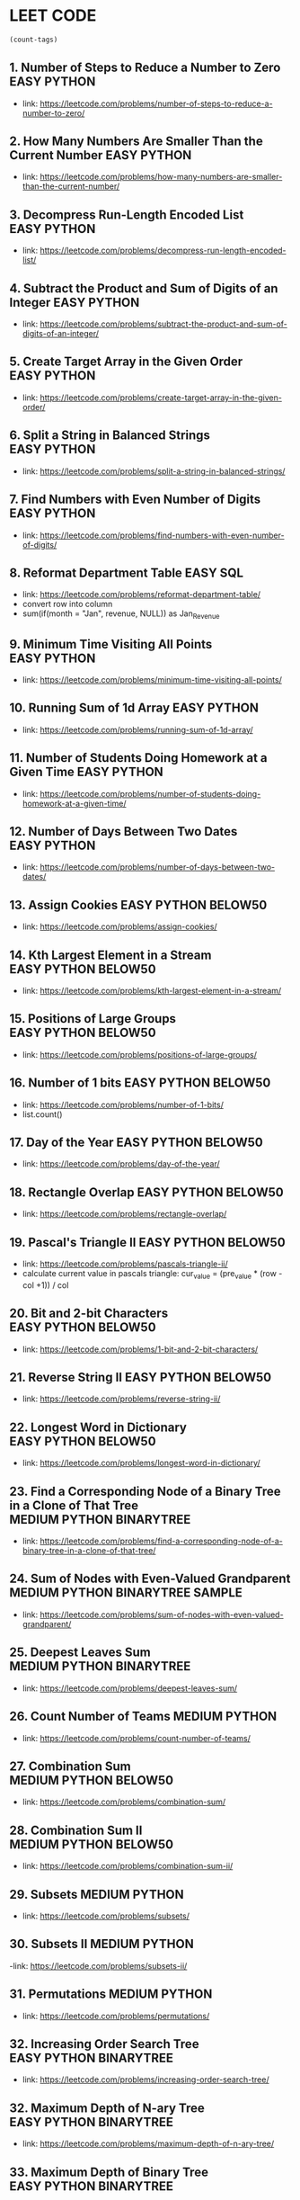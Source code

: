 * LEET CODE
# C-c C-c to run stats
#+begin_src emacs-lisp :colnames '(freq tags)
(count-tags)
#+end_src

#+RESULTS:
| freq | tags       |
|------+------------|
|   50 | PYTHON     |
|   32 | EASY       |
|   19 | MEDIUM     |
|   15 | BELOW50    |
|   15 | DFS        |
|    7 | BINARYTREE |
|    1 | SQL        |
|    1 | SAMPLE     |

** 1. Number of Steps to Reduce a Number to Zero                :EASY:PYTHON:
   :LOGBOOK:
   CLOCK: [2020-07-09 Thu 15:52]--[2020-07-09 Thu 16:06] =>  0:14
   :END:
  - link: https://leetcode.com/problems/number-of-steps-to-reduce-a-number-to-zero/ 

** 2. How Many Numbers Are Smaller Than the Current Number      :EASY:PYTHON:
   :LOGBOOK:
   CLOCK: [2020-07-09 Thu 16:07]--[2020-07-09 Thu 16:20] =>  0:13
   :END:
  - link: https://leetcode.com/problems/how-many-numbers-are-smaller-than-the-current-number/
    
** 3. Decompress Run-Length Encoded List                        :EASY:PYTHON:
   :LOGBOOK:
   CLOCK: [2020-07-10 Fri 16:16]--[2020-07-10 Fri 16:42] =>  0:26
   CLOCK: [2020-07-10 Fri 16:14]--[2020-07-10 Fri 16:15] =>  0:01
   :END:
   - link: https://leetcode.com/problems/decompress-run-length-encoded-list/

** 4. Subtract the Product and Sum of Digits of an Integer      :EASY:PYTHON:
   :LOGBOOK:
   CLOCK: [2020-07-10 Fri 16:45]--[2020-07-10 Fri 17:02] =>  0:17
   :END:
   - link: https://leetcode.com/problems/subtract-the-product-and-sum-of-digits-of-an-integer/

** 5. Create Target Array in the Given Order                    :EASY:PYTHON:
   :LOGBOOK:
   CLOCK: [2020-07-10 Fri 17:10]--[2020-07-10 Fri 17:29] =>  0:19
   :END:
   - link: https://leetcode.com/problems/create-target-array-in-the-given-order/

** 6. Split a String in Balanced Strings                        :EASY:PYTHON:
  :LOGBOOK:
  CLOCK: [2020-07-10 Fri 17:49]--[2020-07-10 Fri 18:00] =>  0:11
  :END:
  - link: https://leetcode.com/problems/split-a-string-in-balanced-strings/

** 7. Find Numbers with Even Number of Digits                   :EASY:PYTHON:
   :LOGBOOK:
   CLOCK: [2020-07-10 Fri 23:44]--[2020-07-10 Fri 23:50] =>  0:06
   :END:
   - link: https://leetcode.com/problems/find-numbers-with-even-number-of-digits/

** 8. Reformat Department Table                                    :EASY:SQL:
   :LOGBOOK:
   CLOCK: [2020-07-12 Sun 16:28]--[2020-07-12 Sun 16:40] =>  0:12
   :END:
   - link: https://leetcode.com/problems/reformat-department-table/
   - convert row into column
   - sum(if(month = "Jan", revenue, NULL)) as Jan_Revenue
** 9. Minimum Time Visiting All Points                          :EASY:PYTHON:
   :LOGBOOK:
   CLOCK: [2020-07-12 Sun 22:46]--[2020-07-12 Sun 23:04] =>  0:18
   :END:
   - link: https://leetcode.com/problems/minimum-time-visiting-all-points/
** 10. Running Sum of 1d Array                                  :EASY:PYTHON:
   :LOGBOOK:
   CLOCK: [2020-07-12 Sun 23:07]--[2020-07-12 Sun 23:19] =>  0:12
   :END:
   - link: https://leetcode.com/problems/running-sum-of-1d-array/
** 11. Number of Students Doing Homework at a Given Time        :EASY:PYTHON:
   :LOGBOOK:
   CLOCK: [2020-07-12 Sun 23:23]--[2020-07-12 Sun 23:35] =>  0:12
   :END:
   - link: https://leetcode.com/problems/number-of-students-doing-homework-at-a-given-time/
** 12. Number of Days Between Two Dates                         :EASY:PYTHON:
   :LOGBOOK:
   CLOCK: [2020-07-12 Sun 23:39]--[2020-07-12 Sun 23:47] =>  0:08
   :END:
   - link: https://leetcode.com/problems/number-of-days-between-two-dates/
** 13. Assign Cookies                                  :EASY:PYTHON:BELOW50:
   :LOGBOOK:
   CLOCK: [2020-07-13 Mon 22:09]--[2020-07-13 Mon 23:05] =>  0:56
   :END:
   - link: https://leetcode.com/problems/assign-cookies/
** 14. Kth Largest Element in a Stream                 :EASY:PYTHON:BELOW50:
   :LOGBOOK:
   CLOCK: [2020-07-13 Mon 23:10]--[2020-07-13 Mon 23:39] =>  0:29
   :END:
   - link: https://leetcode.com/problems/kth-largest-element-in-a-stream/
** 15. Positions of Large Groups                       :EASY:PYTHON:BELOW50:
   :LOGBOOK:
   CLOCK: [2020-07-14 Tue 23:15]--[2020-07-14 Tue 23:40] =>  0:25
   :END:
   - link: https://leetcode.com/problems/positions-of-large-groups/
** 16. Number of 1 bits                                :EASY:PYTHON:BELOW50:
   :LOGBOOK:
   CLOCK: [2020-07-17 Fri 22:47]--[2020-07-17 Fri 23:00] =>  0:13
   :END:
  - link: https://leetcode.com/problems/number-of-1-bits/
  - list.count()
** 17. Day of the Year                                 :EASY:PYTHON:BELOW50:
   :LOGBOOK:
   CLOCK: [2020-07-17 Fri 23:00]--[2020-07-17 Fri 23:10] =>  0:10
   :END:
   - link: https://leetcode.com/problems/day-of-the-year/
** 18. Rectangle Overlap                               :EASY:PYTHON:BELOW50:
   :LOGBOOK:
   CLOCK: [2020-07-17 Fri 22:35]--[2020-07-17 Fri 23:00] =>  0:25
   :END:
   - link: https://leetcode.com/problems/rectangle-overlap/
** 19. Pascal's Triangle II                            :EASY:PYTHON:BELOW50:
   :LOGBOOK:
   CLOCK: [2020-07-20 Mon 22:36]--[2020-07-20 Mon 23:23] =>  0:47
   :END:
   - link: https://leetcode.com/problems/pascals-triangle-ii/
   - calculate current value in pascals triangle:
     cur_value = (pre_value * (row - col +1)) / col
** 20. Bit and 2-bit Characters                        :EASY:PYTHON:BELOW50:
   :LOGBOOK:
   CLOCK: [2020-07-21 Tue 21:46]--[2020-07-21 Tue 22:13] =>  0:27
   :END:
   - link: https://leetcode.com/problems/1-bit-and-2-bit-characters/ 
** 21. Reverse String II                               :EASY:PYTHON:BELOW50:
   :LOGBOOK:
   CLOCK: [2020-07-21 Tue 22:15]--[2020-07-21 Tue 23:13] =>  0:58
   :END:
   - link: https://leetcode.com/problems/reverse-string-ii/
** 22. Longest Word in Dictionary                       :EASY:PYTHON:BELOW50:
   :LOGBOOK:
   CLOCK: [2020-07-22 Wed 22:33]--[2020-07-22 Wed 22:47] =>  0:14
   CLOCK: [2020-07-22 Wed 22:27]--[2020-07-22 Wed 22:33] =>  0:06
   CLOCK: [2020-07-22 Wed 21:13]--[2020-07-22 Wed 22:00] =>  0:47
   :END:
   - link: https://leetcode.com/problems/longest-word-in-dictionary/
** 23. Find a Corresponding Node of a Binary Tree in a Clone of That Tree :MEDIUM:PYTHON:BINARYTREE:
   :LOGBOOK:
   CLOCK: [2020-07-22 Wed 22:59]--[2020-07-22 Wed 23:16] =>  0:17
   :END:
   - link: https://leetcode.com/problems/find-a-corresponding-node-of-a-binary-tree-in-a-clone-of-that-tree/ 
** 24. Sum of Nodes with Even-Valued Grandparent :MEDIUM:PYTHON:BINARYTREE:SAMPLE:
   :LOGBOOK:
   CLOCK: [2020-07-22 Wed 23:25]--[2020-07-22 Wed 23:52] =>  0:27
   :END:
   - link: https://leetcode.com/problems/sum-of-nodes-with-even-valued-grandparent/
** 25. Deepest Leaves Sum                   :MEDIUM:PYTHON:BINARYTREE:
   :LOGBOOK:
   CLOCK: [2020-07-23 Thu 18:39]--[2020-07-23 Thu 19:30] =>  0:51
   :END:
   - link: https://leetcode.com/problems/deepest-leaves-sum/ 

** 26. Count Number of Teams                                  :MEDIUM:PYTHON:
   :LOGBOOK:
   CLOCK: [2020-07-23 Thu 21:16]--[2020-07-23 Thu 21:59] =>  0:43
   :END:
   - link: https://leetcode.com/problems/count-number-of-teams/ 

** 27. Combination Sum                             :MEDIUM:PYTHON:BELOW50:
   :LOGBOOK:
   CLOCK: [2020-07-27 Mon 22:36]--[2020-07-27 Mon 23:19] =>  0:43
   :END:
   - link: https://leetcode.com/problems/combination-sum/

** 28. Combination Sum II                             :MEDIUM:PYTHON:BELOW50:
   :LOGBOOK:
   CLOCK: [2020-07-27 Mon 23:43]--[2020-07-28 Tue 00:23] =>  0:40
   :END:
   - link: https://leetcode.com/problems/combination-sum-ii/ 

** 29. Subsets                                                :MEDIUM:PYTHON:
   :LOGBOOK:
   CLOCK: [2020-07-28 Tue 20:19]--[2020-07-28 Tue 20:51] =>  0:32
   :END:
   - link: https://leetcode.com/problems/subsets/ 
** 30. Subsets II                                             :MEDIUM:PYTHON:
   :LOGBOOK:
   CLOCK: [2020-07-28 Tue 21:34]--[2020-07-28 Tue 21:41] =>  0:07
   CLOCK: [2020-07-28 Tue 21:28]--[2020-07-28 Tue 21:33] =>  0:05
   :END:
   -link: https://leetcode.com/problems/subsets-ii/ 

** 31. Permutations                                           :MEDIUM:PYTHON:
   :LOGBOOK:
   CLOCK: [2020-07-28 Tue 22:33]--[2020-07-28 Tue 23:14] =>  0:41
   CLOCK: [2020-07-28 Tue 21:49]--[2020-07-28 Tue 22:30] =>  0:41
   :END:
   - link: https://leetcode.com/problems/permutations/

** 32. Increasing Order Search Tree                  :EASY:PYTHON:BINARYTREE:
   :LOGBOOK:
   CLOCK: [2020-08-03 Mon 21:43]--[2020-08-03 Mon 22:45] =>  1:02
   CLOCK: [2020-07-30 Thu 21:28]--[2020-07-30 Thu 21:42] =>  0:14
   :END:
   - link: https://leetcode.com/problems/increasing-order-search-tree/

** 32. Maximum Depth of N-ary Tree                   :EASY:PYTHON:BINARYTREE:
   :LOGBOOK:
   CLOCK: [2020-07-30 Thu 21:43]--[2020-07-30 Thu 22:09] =>  0:26
   :END:
   - link: https://leetcode.com/problems/maximum-depth-of-n-ary-tree/

** 33. Maximum Depth of Binary Tree                  :EASY:PYTHON:BINARYTREE:
   :LOGBOOK:
   CLOCK: [2020-07-30 Thu 22:10]--[2020-07-30 Thu 22:22] =>  0:12
   :END:
   - link: https://leetcode.com/problems/maximum-depth-of-binary-tree/
 
** 34. Leaf-Similar Trees                            :EASY:PYTHON:BINARYTREE:
   :LOGBOOK:
   CLOCK: [2020-07-30 Thu 22:23]--[2020-07-30 Thu 22:36] =>  0:13
   :END:
   - link: https://leetcode.com/problems/leaf-similar-trees/

** 35. Compare Version Numbers                        :MEDIUM:PYTHON:BELOW50:
   Weird problem. "1.01" = "1.001" ? how ?
   :LOGBOOK:
   CLOCK: [2020-07-31 Fri 20:54]--[2020-07-31 Fri 20:57] =>  0:03
   CLOCK: [2020-07-31 Fri 20:25]--[2020-07-31 Fri 20:36] =>  0:11
   CLOCK: [2020-07-31 Fri 20:19]--[2020-07-31 Fri 20:22] =>  0:03
   :END:
  - link: https://leetcode.com/problems/compare-version-numbers/

** 36. Convert Sorted Array to Binary Search Tree           :EASY:PYTHON:DFS:
   :LOGBOOK:
   CLOCK: [2020-08-01 Sat 21:49]--[2020-08-01 Sat 22:30] =>  0:41
   :END:
   - link: https://leetcode.com/problems/convert-sorted-array-to-binary-search-tree/

** 37. Employee Importance                                  :EASY:PYTHON:DFS:
   :LOGBOOK:
   CLOCK: [2020-08-01 Sat 22:32]--[2020-08-01 Sat 23:11] =>  0:39
   :END:
   - link: https://leetcode.com/problems/employee-importance/

** 38. Same Tree                                            :EASY:PYTHON:DFS:
   :LOGBOOK:
   CLOCK: [2020-08-01 Sat 23:16]--[2020-08-01 Sat 23:44] =>  0:28
   :END:
   - link: https://leetcode.com/problems/same-tree/

** 39. Binary Tree Paths                                    :EASY:PYTHON:DFS:
   :LOGBOOK:
   CLOCK: [2020-08-02 Sun 16:10]--[2020-08-02 Sun 16:26] =>  0:16
   :END:
   - link: https://leetcode.com/problems/binary-tree-paths/
** 40. Symmetric Tree                               :EASY:PYTHON:DFS:BELOW50:
   :LOGBOOK:
   CLOCK: [2020-08-02 Sun 16:35]--[2020-08-02 Sun 17:02] =>  0:27
   :END:
   - link: https://leetcode.com/tag/depth-first-search/
** 41. Balanced Binary Tree                         :EASY:PYTHON:DFS:BELOW50:
   :LOGBOOK:
   CLOCK: [2020-08-03 Mon 00:05]--[2020-08-03 Mon 00:12] =>  0:07
   CLOCK: [2020-08-02 Sun 23:17]--[2020-08-02 Sun 23:46] =>  0:29
   :END:
   - link: https://leetcode.com/problems/balanced-binary-tree/
** 42. Count Good Nodes in Binary Tree                    :MEDIUM:PYTHON:DFS:
   :LOGBOOK:
   CLOCK: [2020-08-03 Mon 21:12]--[2020-08-03 Mon 21:33] =>  0:21
   :END:
   - link: https://leetcode.com/problems/count-good-nodes-in-binary-tree/
** 43. Delete Leaves With a Given Value                   :MEDIUM:PYTHON:DFS:
   :LOGBOOK:
   CLOCK: [2020-08-04 Tue 22:59]--[2020-08-04 Tue 23:34] =>  0:35
   :END:
   - link: https://leetcode.com/problems/delete-leaves-with-a-given-value/
   
** 44. Distribute Coins in Binary Tree                    :MEDIUM:PYTHON:DFS:
   :LOGBOOK:
   CLOCK: [2020-08-07 Fri 21:19]--[2020-08-07 Fri 21:24] =>  0:05
   CLOCK: [2020-08-06 Thu 22:13]--[2020-08-06 Thu 22:56] =>  0:43
   :END:
   - link: https://leetcode.com/problems/distribute-coins-in-binary-tree/

** 45. Delete Nodes And Return Forest                     :MEDIUM:PYTHON:DFS:
   :LOGBOOK:
   CLOCK: [2020-08-10 Mon 21:54]--[2020-08-10 Mon 22:12] =>  0:18
   CLOCK: [2020-08-07 Fri 22:52]--[2020-08-07 Fri 23:32] =>  0:40
   :END:
   - link: https://leetcode.com/problems/delete-nodes-and-return-forest/
** 46. Find Bottom Left Tree Value                        :MEDIUM:PYTHON:DFS:
   :LOGBOOK:
   CLOCK: [2020-08-10 Mon 22:58]--[2020-08-10 Mon 23:17] =>  0:19
   :END:
   - link: https://leetcode.com/problems/find-bottom-left-tree-value/

** 47. Find Largest Value in Each Tree Row                :MEDIUM:PYTHON:DFS:
   :LOGBOOK:
   CLOCK: [2020-08-11 Tue 22:23]--[2020-08-11 Tue 22:39] =>  0:16
   :END:
   - link: https://leetcode.com/problems/find-largest-value-in-each-tree-row/

** TODO 48. Number of Closed Islands                      :MEDIUM:PYTHON:DFS:
   :LOGBOOK:
   CLOCK: [2020-08-11 Tue 22:58]--[2020-08-11 Tue 23:28] =>  0:30
   :END:
   - link: https://leetcode.com/problems/number-of-closed-islands/

** 49. Binary Tree Right Side View                        :MEDIUM:PYTHON:DFS:
   :LOGBOOK:
   CLOCK: [2020-08-12 Wed 21:38]--[2020-08-12 Wed 21:51] =>  0:13
   :END:
   - link: https://leetcode.com/problems/binary-tree-right-side-view/

** 50. Time Needed to Inform All Employees                :MEDIUM:PYTHON:DFS:
   :LOGBOOK:
   CLOCK: [2020-08-12 Wed 21:54]--[2020-08-12 Wed 22:59] =>  1:05
   :END:
   - link: https://leetcode.com/problems/time-needed-to-inform-all-employees/
** 51. Keys and Rooms                                     :MEDIUM:PYTHON:DFS:
   :LOGBOOK:
   CLOCK: [2020-08-18 Tue 21:39]--[2020-08-18 Tue 22:24] =>  0:45
   :END:
   - link: https://leetcode.com/problems/keys-and-rooms/

* NOTE
#+NAME: graph
#+BEGIN_SRC python
graph = {'A': ['B', 'C', 'E'],
          'B': ['A','D', 'E'],
          'C': ['A', 'F', 'G'],
          'D': ['B'],
          'E': ['A', 'B','D'],
          'F': ['C'],
          'G': ['C']
  }
#+END_SRC

** BFS

#+BEGIN_SRC python :results output :print python :noweb yes
<<graph>>
def bfs( s, graph): 
	q = [s]
	visited = []

	while q:
		val = q.pop(0)
		if val not in visited:
			visited.append(val)
			q.extend(x for x in graph[val])
	return visited

result = bfs('A', graph)
print(result)
#+END_SRC

#+RESULTS:
: ['A', 'B', 'C', 'E', 'D', 'F', 'G']

** BFS_shortest

#+begin_src python :results output :noweb yes
<<graph>>
def bfs_shortest_path(graph, start, goal):
	if start == goal:
		return [start]

	q = [[ start ]]
	visited = []

	while q:
		path = q.pop(0)
		node = path[-1]
		if node not in visited:
			neighbours = graph[node]
			for neighbour in neighbours:
				new_path = list(path)
				new_path.append(neighbour)
				q.append(new_path)
				if neighbour == goal:
					return new_path
			visited.append(node)
	return []

result = bfs_shortest_path(graph, 'G', 'D')
print(result)
#+end_src

#+RESULTS:
: ['G', 'C', 'A', 'B', 'D']


** Backtrack

#+begin_src python :results output :noweb yes
candidates = [2,3,6,7]
target = 7
res = []
def dfs(idx, cur, path):
    if cur > target:
        return
    if cur == target:
        res.append(path)
        return
    for i in range(idx, len(candidates)):
        dfs(i, cur+ candidates[i], path + [candidates[i]])
dfs(0,0,[])
print(res)
#+end_src

#+RESULTS:
: [[2, 2, 3], [7]]
** not left and not right = left is right
   - only way for this to be true is both leaves equal to None
#+begin_src python :results output :print python
class TreeNode:
    def __init__(self, val, left, right):
        self.left = left
        self.right = right
        self.val = val
root = TreeNode(3, None, None)

if not root.left and not root.right:
    print("both left and right leave are None")

if root.left is root.right:
    print("both left and right leave are None")
 
#+end_src

#+RESULTS:
: both left and right leave are None
: both left and right leave are None
** max val
#+begin_src python :results output :print python
if a > b:
    b = a

b = max(a,b)
#+end_src

